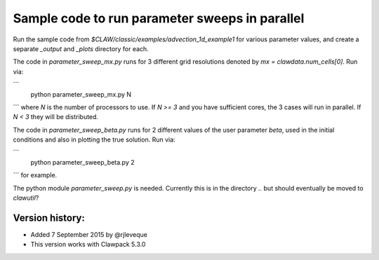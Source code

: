 
.. _apps_parameter_sweep_advection_1d_example1:

Sample code to run parameter sweeps in parallel
================================================

Run the sample code from `$CLAW/classic/examples/advection_1d_example1` for
various parameter values, and create a separate `_output` and `_plots` 
directory for each.

The code in `parameter_sweep_mx.py` runs for 3 different grid resolutions 
denoted by `mx = clawdata.num_cells[0]`.  Run via:

```
    python parameter_sweep_mx.py N
```
where `N` is the number of processors to use.  If `N >= 3` and you have
sufficient cores, the 3 cases will run in parallel.  If `N < 3` they will be
distributed.  

The code in `parameter_sweep_beta.py` runs for 2 different values of the
user parameter `beta`, used in the initial conditions and also in plotting
the true solution.  Run via:

```
    python parameter_sweep_beta.py 2
```
for example.


The python module `parameter_sweep.py` is needed.
Currently this is in the directory `..` but should eventually be moved to
`clawutil`?

Version history:  
----------------

- Added 7 September 2015 by @rjleveque
- This version works with Clawpack 5.3.0 


